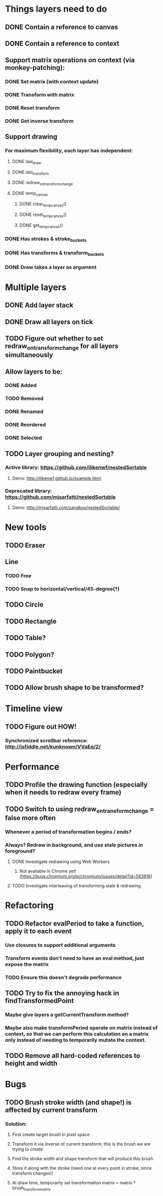 * Things layers need to do
** DONE Contain a reference to canvas
** DONE Contain a reference to context
** Support matrix operations on context (via monkey-patching):
*** DONE Set matrix (with context update)
*** DONE Transform with matrix
*** DONE Reset transform
*** DONE Get inverse transform
** Support drawing
*** For maximum flexibility, each layer has independent:
**** DONE last_draw
**** DONE last_transform
**** DONE redraw_on_transform_change
**** DONE temp_canvas
***** DONE clear_temp_canvas()
***** DONE reset_temp_canvas()
***** DONE get_temp_canvas()
*** DONE Has strokes & stroke_buckets
*** DONE Has transforms & transform_buckets
*** DONE Draw takes a layer as argument
* Multiple layers
** DONE Add layer stack
** DONE Draw all layers on tick
** TODO Figure out whether to set redraw_on_transform_change for all layers simultaneously
** Allow layers to be:
*** DONE Added
*** TODO Removed
*** DONE Renamed
*** DONE Reordered
*** DONE Selected
** TODO Layer grouping and nesting?
*** Active library: https://github.com/ilikenwf/nestedSortable
**** Demo: http://ilikenwf.github.io/example.html
*** Deprecated library: https://github.com/mjsarfatti/nestedSortable
**** Demo: http://mjsarfatti.com/sandbox/nestedSortable/
* New tools
** TODO Eraser
** Line
*** TODO Free
*** TODO Snap to horizontal/vertical/45-degree(?)
** TODO Circle
** TODO Rectangle
** TODO Table?
** TODO Polygon?
** TODO Paintbucket
** TODO Allow brush shape to be transformed?
* Timeline view
** TODO Figure out HOW!
*** Synchronized scrollbar reference: http://jsfiddle.net/kunknown/VVaEq/2/
* Performance
** TODO Profile the drawing function (especially when it needs to redraw every frame)
** TODO Switch to using redraw_on_transform_change = false more often
*** Whenever a period of transformation begins / ends?
*** Always? Redraw in background, and use stale pictures in foreground?
**** DONE Investigate redrawing using Web Workers
***** Not available in Chrome yet! (https://bugs.chromium.org/p/chromium/issues/detail?id=563816)
**** TODO Investigate interleaving of transforming stale & redrawing
* Refactoring
** TODO Refactor evalPeriod to take a function, apply it to each event
*** Use closures to support additional arguments
*** Transform events don't need to have an eval method, just expose the matrix
*** TODO Ensure this doesn't degrade performance
** TODO Try to fix the annoying hack in findTransformedPoint
*** Maybe give layers a getCurrentTransform method?
*** Maybe also make transformPeriod operate on matrix instead of context, so that we can perform this calculation on a matrix only instead of needing to temporarily mutate the context.
** TODO Remove all hard-coded references to height and width
* Bugs
** TODO Brush stroke width (and shape!) is affected by current transform
*** Solution:
**** First create target brush in pixel space
**** Transform it via inverse of current transform; this is the brush we are trying to create
**** Find the stroke width and shape transform that will produce this brush
**** Store it along with the stroke (need one at every point in stroke, since transform changes!)
**** At draw time, temporarily set transformation matrix = matrix * brush_transform_matrix
